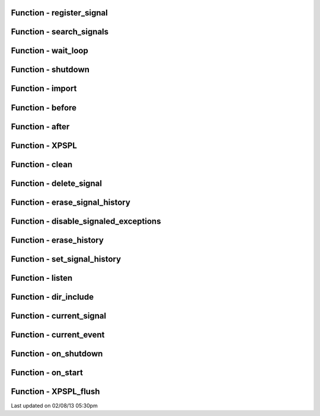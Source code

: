 .. api.php generated using docpx on 02/08/13 05:30pm


Function - register_signal
**************************


.. function:: register_signal($signal)


    Registers a signal in the processor.

    :param string|integer|object: Signal

    :rtype: object Database



Function - search_signals
*************************


.. function:: search_signals($signal, [$index = false])


    Searches for a signal in storage returning its storage node if found,
    optionally the index can be returned.

    :param string|int|object: Signal to search for.
    :param boolean: Return the index of the signal.

    :rtype: null|array [signal, queue]



Function - wait_loop
********************


.. function:: wait_loop()


    Starts the XPSPL wait loop.

    :rtype: void 



Function - shutdown
*******************


.. function:: shutdown()


    Sends the loop the shutdown signal.

    :rtype: void 



Function - import
*****************


.. function:: import($name, [$dir = false])


    Import a module.

    :param string: Module name.
    :param string|null: Location of the module.

    :rtype: void 



Function - before
*****************


.. function:: before($signal, $process)


    Registers a function to interrupt the signal stack before a signal fires,
    allowing for manipulation of the event before it is passed to processs.

    :param string|object: Signal instance or class name
    :param object: Process to execute

    :rtype: boolean True|False false is failure



Function - after
****************


.. function:: after($signal, $process)


    Registers a function to interrupt the signal stack after a signal fires.
    allowing for manipulation of the event after it is passed to processs.

    :param string|object: Signal instance or class name
    :param object: Process to execute

    :rtype: boolean True|False false is failure



Function - XPSPL
****************


.. function:: XPSPL()


    Returns the XPSPL processor.

    :rtype: object XPSPL\Processor



Function - clean
****************


.. function:: clean([$history = false])


    Cleans any exhausted signal queues from the processor.

    :param boolean: Erase any history of the signals cleaned.

    :rtype: void 



Function - delete_signal
************************


.. function:: delete_signal($signal, [$history = false])


    Delete a signal from the processor.

    :param string|object|int: Signal to delete.
    :param boolean: Erase any history of the signal.

    :rtype: boolean 



Function - erase_signal_history
*******************************


.. function:: erase_signal_history($signal)


    Erases any history of a signal.

    :param string|object: Signal to be erased from history.

    :rtype: void 



Function - disable_signaled_exceptions
**************************************


.. function:: disable_signaled_exceptions([$history = false])


    Disables the exception process.

    :param boolean: Erase any history of exceptions signaled.

    :rtype: void 



Function - erase_history
************************


.. function:: erase_history()


    Cleans out the entire event history.

    :rtype: void 



Function - set_signal_history
*****************************


.. function:: set_signal_history($flag)


    Sets the flag for storing the event history.

    :param boolean: 

    :rtype: void 



Function - listen
*****************


.. function:: listen($listener)


    Registers a new event listener object in the processor.

    :param object: The event listening object

    :rtype: void 



Function - dir_include
**********************


.. function:: dir_include($dir, [$listen = false, [$path = false]])


    Performs a inclusion of the entire directory content, including 
    subdirectories, with the option to start a listener once the file has been 
    included.

    :param string: Directory to include.
    :param boolean: Start listeners.
    :param string: Path to ignore when starting listeners.

    :rtype: void 



Function - current_signal
*************************


.. function:: current_signal([$offset = false])


    Returns the current signal in execution.

    :param integer: In memory hierarchy offset +/-.

    :rtype: object 



Function - current_event
************************


.. function:: current_event([$offset = false])


    Returns the current event in execution.

    :param integer: In memory hierarchy offset +/-.

    :rtype: object 



Function - on_shutdown
**********************


.. function:: on_shutdown($function)


    Call the provided function on processor shutdown.

    :param callable|object: Function or process object

    :rtype: object \XPSPL\Process



Function - on_start
*******************


.. function:: on_start($function)


    Call the provided function on processor start.

    :param callable|object: Function or process object

    :rtype: object \XPSPL\Process



Function - XPSPL_flush
**********************


.. function:: XPSPL_flush()


    Empties the storage, history and clears the current state.

    :rtype: void 




Last updated on 02/08/13 05:30pm